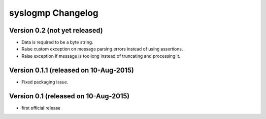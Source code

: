 syslogmp Changelog
==================


Version 0.2 (not yet released)
------------------------------

- Data is required to be a byte string.
- Raise custom exception on message parsing errors instead of using
  assertions.
- Raise exception if message is too long instead of truncating and
  processing it.


Version 0.1.1 (released on 10-Aug-2015)
---------------------------------------

- Fixed packaging issue.


Version 0.1 (released on 10-Aug-2015)
-------------------------------------

- first official release
